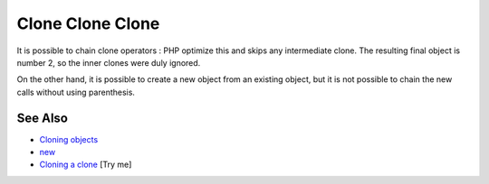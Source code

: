 .. _clone-clone-clone:

Clone Clone Clone
-----------------

.. meta::
	:description:
		Clone Clone Clone: It is possible to chain clone operators : PHP optimize this and skips any intermediate clone.
	:twitter:card: summary_large_image
	:twitter:site: @exakat
	:twitter:title: Clone Clone Clone
	:twitter:description: Clone Clone Clone: It is possible to chain clone operators : PHP optimize this and skips any intermediate clone
	:twitter:creator: @exakat
	:twitter:image:src: https://php-tips.readthedocs.io/en/latest/_images/clone_clone_clone.png
	:og:image: https://php-tips.readthedocs.io/en/latest/_images/clone_clone_clone.png
	:og:title: Clone Clone Clone
	:og:type: article
	:og:description: It is possible to chain clone operators : PHP optimize this and skips any intermediate clone
	:og:url: https://php-tips.readthedocs.io/en/latest/tips/clone_clone_clone.html
	:og:locale: en

.. raw:: html

	<script type="application/ld+json">{"@context":"https:\/\/schema.org","@graph":[{"@type":"WebPage","@id":"https:\/\/php-tips.readthedocs.io\/en\/latest\/tips\/clone_clone_clone.html","url":"https:\/\/php-tips.readthedocs.io\/en\/latest\/tips\/clone_clone_clone.html","name":"Clone Clone Clone","isPartOf":{"@id":"https:\/\/www.exakat.io\/"},"datePublished":"Tue, 13 May 2025 04:57:39 +0000","dateModified":"Tue, 13 May 2025 04:57:39 +0000","description":"It is possible to chain clone operators : PHP optimize this and skips any intermediate clone","inLanguage":"en-US","potentialAction":[{"@type":"ReadAction","target":["https:\/\/php-tips.readthedocs.io\/en\/latest\/tips\/clone_clone_clone.html"]}]},{"@type":"WebSite","@id":"https:\/\/www.exakat.io\/","url":"https:\/\/www.exakat.io\/","name":"Exakat","description":"Smart PHP static analysis","inLanguage":"en-US"}]}</script>

It is possible to chain clone operators : PHP optimize this and skips any intermediate clone. The resulting final object is number 2, so the inner clones were duly ignored. 

On the other hand, it is possible to create a new object from an existing object, but it is not possible to chain the new calls without using parenthesis.

.. image:: ../images/clone_clone_clone.png

See Also
________

* `Cloning objects <https://www.php.net/manual/en/language.oop5.cloning.php>`_
* `new <https://www.php.net/manual/en/language.oop5.basic.php#language.oop5.basic.new>`_
* `Cloning a clone <https://3v4l.org/r2RsW>`_ [Try me]

